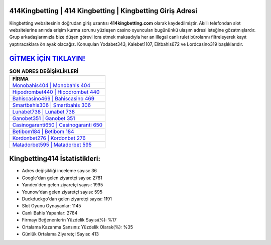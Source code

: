 ﻿414Kingbetting | 414 Kingbetting | Kingbetting Giriş Adresi
===================================

.. image:: images/kingbetting-giris.jpg
   :width: 600
   
Kingbetting websitesinin doğrudan giriş uzantısı **414kingbetting.com** olarak kaydedilmiştir. Akıllı telefondan slot websitelerine anında erişim kurma sorunu yüzleşen casino oyuncuları bugününkü ulaşım adresi isteğine gözatmışlardır. Grup arkadaşlarımızla bize düşen görevi icra etmek maksadıyla her an illegal canlı rulet bürolarını filtreleyerek kayıt yaptıracaklara ön ayak olacağız. Konuşulan Yodabet343, Kalebet1107, Elitbahis672 ve Lordcasino319 başlıklarıdır.

`GİTMEK İÇİN TIKLAYIN! <https://uclck.me/gonow>`_
==============

.. list-table:: **SON ADRES DEĞİŞİKLİKLERİ**
   :widths: 100
   :header-rows: 1

   * - FİRMA
   * - `Monobahis404 | Monobahis 404 <monobahis404-monobahis-404-monobahis-giris-adresi.html>`_
   * - `Hipodrombet440 | Hipodrombet 440 <hipodrombet440-hipodrombet-440-hipodrombet-giris-adresi.html>`_
   * - `Bahiscasino469 | Bahiscasino 469 <bahiscasino469-bahiscasino-469-bahiscasino-giris-adresi.html>`_	 
   * - `Smartbahis306 | Smartbahis 306 <smartbahis306-smartbahis-306-smartbahis-giris-adresi.html>`_	 
   * - `Lunabet738 | Lunabet 738 <lunabet738-lunabet-738-lunabet-giris-adresi.html>`_ 
   * - `Ganobet351 | Ganobet 351 <ganobet351-ganobet-351-ganobet-giris-adresi.html>`_
   * - `Casinogaranti650 | Casinogaranti 650 <casinogaranti650-casinogaranti-650-casinogaranti-giris-adresi.html>`_	 
   * - `Betibom184 | Betibom 184 <betibom184-betibom-184-betibom-giris-adresi.html>`_
   * - `Kordonbet276 | Kordonbet 276 <kordonbet276-kordonbet-276-kordonbet-giris-adresi.html>`_
   * - `Matadorbet595 | Matadorbet 595 <matadorbet595-matadorbet-595-matadorbet-giris-adresi.html>`_
	 
Kingbetting414 İstatistikleri:
===================================	 
* Adres değişikliği inceleme sayısı: 36
* Google'dan gelen ziyaretçi sayısı: 2781
* Yandex'den gelen ziyaretçi sayısı: 1995
* Younow'dan gelen ziyaretçi sayısı: 595
* Duckduckgo'dan gelen ziyaretçi sayısı: 1191
* Slot Oyunu Oynayanlar: 1145
* Canlı Bahis Yapanlar: 2784
* Firmayı Beğenenlerin Yüzdelik Sayısı(%): %17
* Ortalama Kazanma Şansınız Yüzdelik Olarak(%): %35
* Günlük Ortalama Ziyaretçi Sayısı: 413
